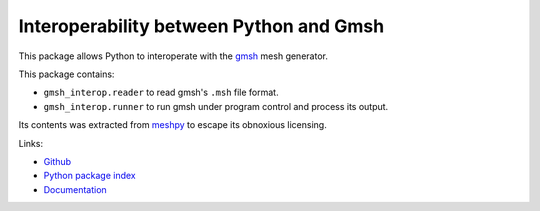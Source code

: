 Interoperability between Python and Gmsh
========================================

.. image:: https://gitlab.tiker.net/inducer/gmsh_interop/badges/master/pipeline.svg
    :alt: Gitlab Build Status
    :target: https://gitlab.tiker.net/inducer/gmsh_interop/commits/master
.. image:: https://github.com/inducer/gmsh_interop/workflows/CI/badge.svg
    :alt: Github Build Status
    :target: https://github.com/inducer/gmsh_interop/actions?query=branch%3Amaster+workflow%3ACI
.. image:: https://badge.fury.io/py/gmsh_interop.png
    :alt: Python Package Index Release Page
    :target: https://pypi.org/project/gmsh_interop/

This package allows Python to interoperate with the `gmsh <http://gmsh.info/>`_
mesh generator.

This package contains:

* ``gmsh_interop.reader`` to read gmsh's ``.msh`` file format.
* ``gmsh_interop.runner`` to run gmsh under program control and process its output.

Its contents was extracted from `meshpy <https://github.com/inducer/meshpy>`__
to escape its obnoxious licensing.

Links:

* `Github <https://github.com/inducer/gmsh_interop>`_
* `Python package index <https://pypi.org/project/gmsh_interop/>`_
* `Documentation <https://documen.tician.de/gmsh_interop>`_
